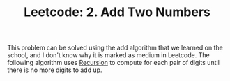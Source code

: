 :PROPERTIES:
:ID:       8CA51713-ACC3-4896-B580-FD345D463479
:END:
#+TITLE: Leetcode: 2. Add Two Numbers

This problem can be solved using the add algorithm that we learned on the school, and I don't know why it is marked as medium in Leetcode.  The following algorithm uses [[id:D9849396-EA57-4F4F-BA34-D8910B8422F0][Recursion]] to compute for each pair of digits until there is no more digits to add up.

#+begin_src python :exports none
  from typing import Optional


  class ListNode:
      def __init__(self, val=0, next=None):
          self.val = val
          self.next = next

      def as_list(self):
          cur = self
          ans = []
          while cur:
              ans.append(cur.val)
              cur = cur.next
          return ans


  class Solution:
      def addTwoNumbers(
          self, l1: Optional[ListNode], l2: Optional[ListNode]
      ) -> Optional[ListNode]:
          def sum(l1, l2, rest):
              if l1 is None and l2 is None:
                  if rest > 0:
                      return ListNode(rest, None)
                  return None
              val = (l1.val if l1 else 0) + (l2.val if l2 else 0) + rest
              return ListNode(
                  val % 10,
                  sum(
                      l1.next if l1 else None,
                      l2.next if l2 else None,
                      1 if val > 9 else 0,
                  ),
              )

          return sum(l1, l2, 0)


  assert Solution().addTwoNumbers(
      ListNode(2, ListNode(4, ListNode(3))),
      ListNode(5, ListNode(6, ListNode(4))),
  ).as_list() == [7, 0, 8]
#+end_src
